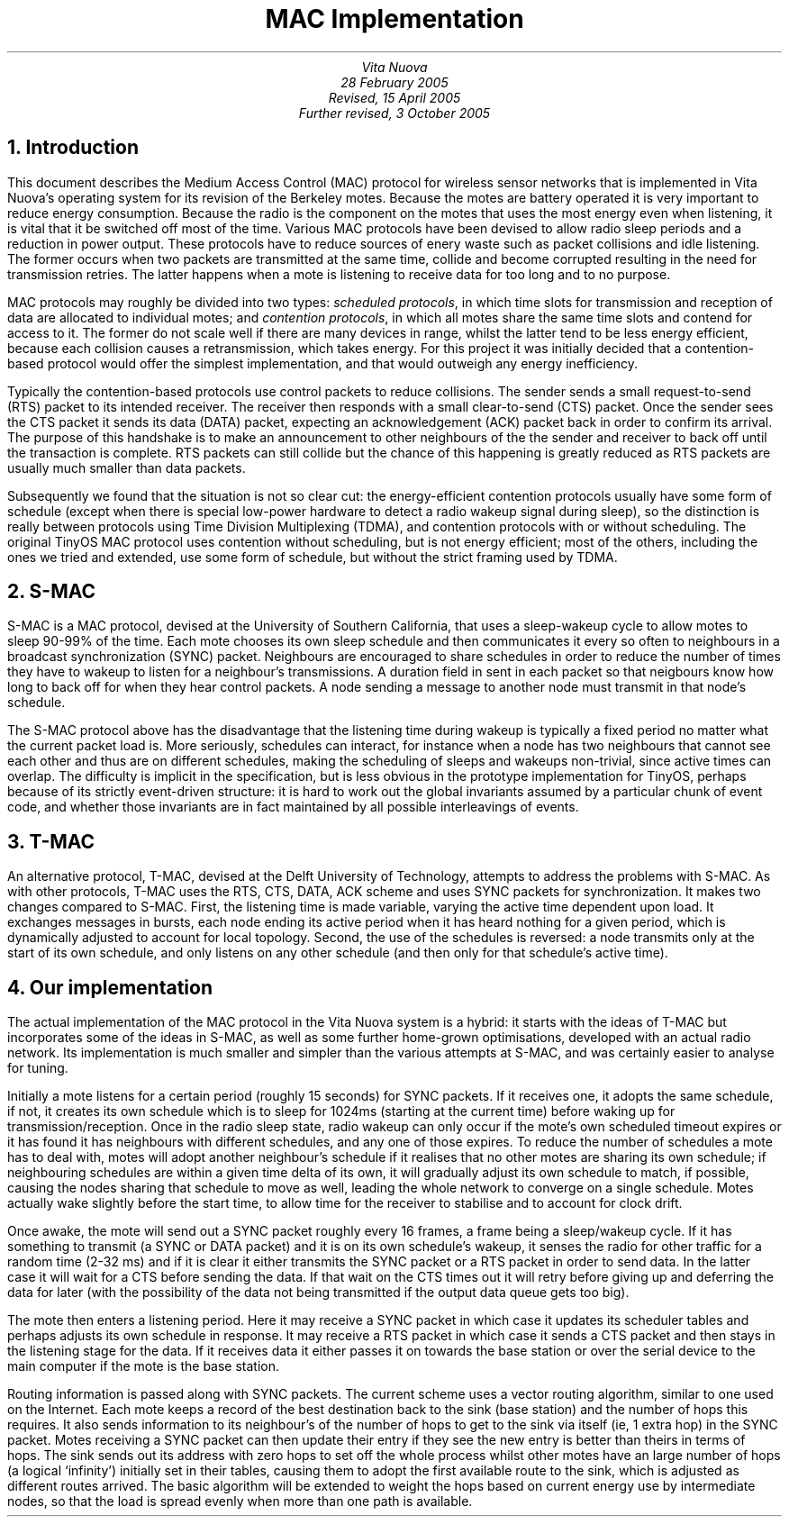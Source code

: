 .TL
MAC Implementation
.AU
Vita Nuova
.br
28 February 2005
.br
Revised, 15 April 2005
.br
Further revised, 3 October 2005
.SP 2
.NH 1
Introduction
.LP
This document describes the Medium Access Control (MAC) protocol for
wireless sensor networks that is implemented in Vita Nuova's operating system for its
revision of the Berkeley motes.
Because the motes are battery operated it is very important to reduce
energy consumption. Because the radio is the component on the motes that
uses the most energy even when listening, it is vital that it be switched
off most of the time. Various MAC protocols have been devised to allow
radio sleep periods and a reduction in power output. These protocols
have to reduce sources of enery waste such as packet collisions and
idle listening. The former occurs when two packets are transmitted at
the same time, collide and become corrupted resulting in the need
for transmission retries. The latter happens when a mote is listening
to receive data for too long and to no purpose.
.PP
MAC protocols may roughly be divided into two types:
.I "scheduled protocols" ,
in which time slots for transmission and reception of data are allocated
to individual motes; and
.I "contention protocols" ,
in which all motes share
the same time slots and contend for access to it. The former do not
scale well if there are many devices
in range, whilst the latter tend to be less energy efficient, because each
collision causes a retransmission, which takes energy.
For this project it was initially decided that a contention-based protocol would
offer the simplest implementation, and that would outweigh any energy
inefficiency.
.PP
Typically the contention-based protocols use control packets to reduce
collisions. The sender sends a small request-to-send (RTS) packet
to its intended receiver. The receiver then responds with a small
clear-to-send (CTS) packet. Once the sender sees the CTS packet
it sends its data (DATA) packet, expecting an acknowledgement (ACK) packet back
in order to confirm its arrival. The purpose of this handshake is to make
an announcement to other neighbours of the the sender and receiver
to back off until the transaction is complete. RTS packets can still
collide but the chance of this happening is greatly reduced as RTS
packets are usually much smaller than data packets.
.PP
Subsequently we found that the situation is not so clear cut:
the energy-efficient contention protocols usually have some form of schedule
(except when there is special low-power hardware to detect a radio wakeup signal during sleep),
so the distinction is really between protocols using Time Division Multiplexing (TDMA), and
contention protocols with or without scheduling.
The original TinyOS MAC protocol uses contention without scheduling, but is not energy efficient;
most of the others, including the ones we tried and extended, use some form of schedule,
but without the strict framing used by TDMA.
.NH 1
S-MAC
.LP
S-MAC is a MAC protocol, devised at the University of Southern California,
that uses a sleep-wakeup cycle to allow motes
to sleep 90-99% of the time. Each mote chooses its own sleep schedule
and then communicates it every so often to neighbours in a broadcast synchronization
(SYNC) packet. Neighbours are encouraged to share schedules in order to
reduce the number of times they have to wakeup to listen for a neighbour's
transmissions. A duration field in sent in each packet so that neigbours
know how long to back off for when they hear control packets.
A node sending a message to another node must transmit in that node's schedule.
.PP
The S-MAC protocol above has the disadvantage that the listening time during
wakeup is typically a fixed period no matter what the current packet load is.
More seriously, schedules can interact, for instance when a node has
two neighbours that cannot see each other and thus are on different schedules,
making the scheduling of sleeps and wakeups non-trivial, since active times can overlap.
The difficulty is implicit in the specification, but is less obvious in the prototype
implementation for TinyOS, perhaps because of its strictly event-driven structure:
it is hard to work out the global invariants assumed by a particular chunk of event code,
and whether those invariants are in fact maintained by all possible interleavings of events.
.NH 1
T-MAC
.LP
An alternative protocol, T-MAC, devised at the Delft University of Technology,
attempts to address the problems with S-MAC.
As with other protocols, T-MAC uses the RTS, CTS, DATA, ACK scheme and
uses SYNC packets for synchronization.
It makes two changes compared to S-MAC.
First, the listening time is made variable, varying the active time dependent upon load.
It exchanges messages in bursts, each node
ending its active period when it has heard nothing for a given period, which is dynamically
adjusted to account for local topology.
Second, the use of the schedules is reversed:
a node transmits only at the start of its own schedule, and only listens on any other schedule
(and then only for that schedule's active time).
.NH 1
Our implementation
.LP
The actual implementation of the MAC protocol in the Vita Nuova system is a hybrid:
it starts with the ideas of T-MAC but incorporates
some of the ideas in S-MAC, as well as some further home-grown optimisations,
developed with an actual radio network.
Its implementation is much smaller and simpler than the various attempts at S-MAC, and was
certainly easier to analyse for tuning.
.PP
Initially a mote listens for a certain period (roughly 15 seconds) for SYNC packets.
If it receives one, it adopts the same schedule, if not, it creates its own schedule
which is to sleep for 1024ms (starting at the current time)
before waking up for transmission/reception.
Once in the radio sleep state, radio wakeup can only occur if the mote's own
scheduled timeout expires or it has found it has neighbours with different schedules,
and any one of those expires.
To reduce the number of schedules a mote has to deal with,
motes will adopt another neighbour's schedule if it realises that no other motes
are sharing its own schedule; if neighbouring schedules are within a given time delta
of its own, it will gradually adjust its own schedule to match, if possible,
causing the nodes sharing that schedule to move as well, leading the
whole network to converge on a single schedule.
Motes actually wake slightly before the start time, to allow time for the
receiver to stabilise and to account for clock drift.
.PP
Once awake, the mote will send out a SYNC packet roughly every 16 frames, a
frame being a sleep/wakeup cycle. If it has something to transmit (a SYNC or
DATA packet) and it is on its own schedule's wakeup, it senses the radio
for other traffic for a random time (2-32 ms) and if it is clear it either transmits
the SYNC packet or a RTS packet in order to send data. In the latter case it will
wait for a CTS before sending the data. If that wait on the CTS times out it will retry
before giving up and deferring the data for later (with the possibility of the
data not being transmitted if the output data queue gets too big). 
.PP
The mote then enters a listening period. Here it may receive a SYNC packet in
which case it updates its scheduler tables and perhaps adjusts its own
schedule in response. It may receive a RTS packet in which case it sends
a CTS packet and then stays in the listening stage for the data. If it
receives data it either passes it on towards the base station or over the serial
device to the main computer if the mote is the base station.
.PP
Routing information is passed along with SYNC packets.
The current scheme uses a vector routing algorithm, similar to one used on the Internet.
Each mote keeps a
record of the best destination back to the sink (base station) and the number
of hops this requires. It also sends information to its neighbour's of the
number of hops to get to the sink via itself (ie, 1 extra hop) in the SYNC packet. 
Motes receiving a SYNC packet can then update their entry if they see
the new entry is better than theirs in terms of hops. The sink sends out
its address with zero hops to set off the whole process whilst other motes
have an large number of hops (a logical `infinity') initially set in their tables,
causing them to adopt the first available route to the sink,
which is adjusted as different routes arrived.
The basic algorithm will be extended to weight the hops based on current energy use by
intermediate nodes, so that the load is spread evenly when more than one path is available.
